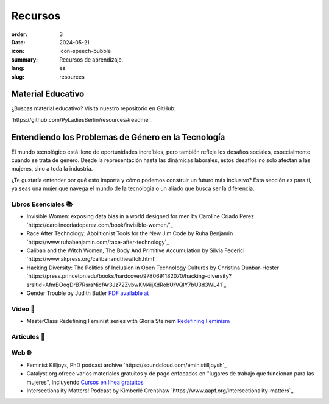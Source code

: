 Recursos
##########

:order: 3
:date: 2024-05-21
:icon: icon-speech-bubble
:summary: Recursos de aprendizaje.
:lang: es
:slug: resources


Material Educativo
------------------

¿Buscas material educativo? Visita nuestro repositorio en GitHub:

`https://github.com/PyLadiesBerlin/resources#readme`_


Entendiendo los Problemas de Género en la Tecnología
----------------------------------------------------

El mundo tecnológico está lleno de oportunidades increíbles, pero también refleja los desafíos sociales, 
especialmente cuando se trata de género. Desde la representación hasta las dinámicas laborales, 
estos desafíos no solo afectan a las mujeres, sino a toda la industria.

¿Te gustaría entender por qué esto importa y cómo podemos construir un futuro más inclusivo?
Esta sección es para ti, ya seas una mujer que navega el mundo de la tecnología o un aliado que busca ser la diferencia.



Libros Esenciales 📚
~~~~~~~~~~~~~~~~~~~~

- Invisible Women: exposing data bias in a world designed for men by Caroline Criado Perez `https://carolinecriadoperez.com/book/invisible-women/`_
- Race After Technology: Abolitionist Tools for the New Jim Code by Ruha Benjamin `https://www.ruhabenjamin.com/race-after-technology`_
- Caliban and the Witch Women, The Body And Primitive Accumulation by Silvia Federici `https://www.akpress.org/calibanandthewitch.html`_
- Hacking Diversity: The Politics of Inclusion in Open Technology Cultures by Christina Dunbar-Hester `https://press.princeton.edu/books/hardcover/9780691182070/hacking-diversity?srsltid=AfmBOoqDrB7RsraNicfAr3Jz72ZvbwKM4ijXdRobUrVQlY7bU3d3WL41`_
- Gender Trouble by Judith Butler  `PDF available at <https://selforganizedseminar.wordpress.com/wp-content/uploads/2011/07/butler-gender_trouble.pdf>`_

Video 🎥
~~~~~~~~

- MasterClass Redefining Feminist series with Gloria Steinem `Redefining Feminism <https://www.masterclass.com/classes/redefining-feminism-with-gloria-steinem-and-noted-co-instructors>`_

Articulos 📝
~~~~~~~~~~~


Web 🌐
~~~~~~

- Feminist Killjoys, PhD podcast archive `https://soundcloud.com/eministilljoysh`_
- Catalyst.org ofrece varios materiales gratuitos y de pago enfocados en "lugares de trabajo que funcionan para las mujeres", incluyendo `Cursos en línea gratuitos <https://www.edx.org/school/catalystx>`_
- Intersectionality Matters! Podcast by Kimberlé Crenshaw `https://www.aapf.org/intersectionality-matters`_